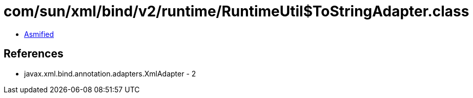 = com/sun/xml/bind/v2/runtime/RuntimeUtil$ToStringAdapter.class

 - link:RuntimeUtil$ToStringAdapter-asmified.java[Asmified]

== References

 - javax.xml.bind.annotation.adapters.XmlAdapter - 2
